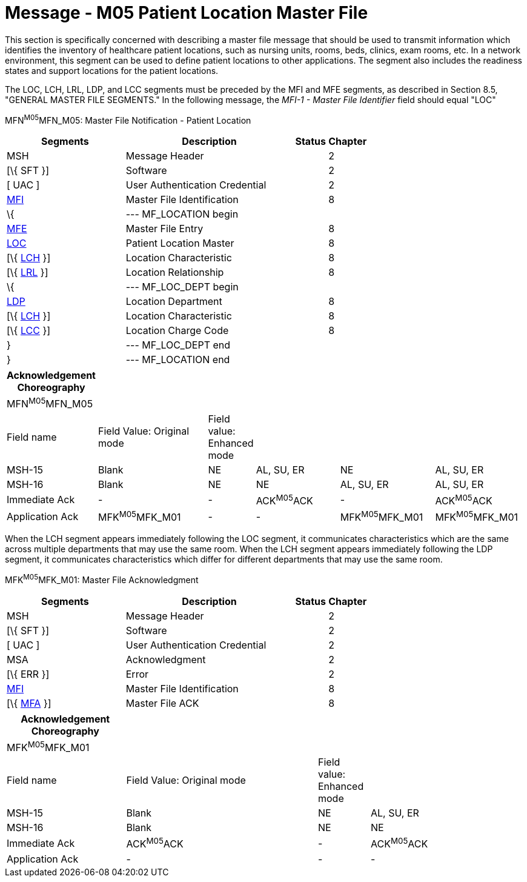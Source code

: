 = Message - M05 Patient Location Master File
:render_as: Message Page
:v291_section: 8.9.1

This section is specifically concerned with describing a master file message that should be used to transmit information which identifies the inventory of healthcare patient locations, such as nursing units, rooms, beds, clinics, exam rooms, etc. In a network environment, this segment can be used to define patient locations to other applications. The segment also includes the readiness states and support locations for the patient locations.

The LOC, LCH, LRL, LDP, and LCC segments must be preceded by the MFI and MFE segments, as described in Section 8.5, "GENERAL MASTER FILE SEGMENTS." In the following message, the _MFI-1 - Master File Identifier_ field should equal "LOC"

MFN^M05^MFN_M05: Master File Notification - Patient Location

[width="100%",cols="33%,47%,9%,11%",options="header",]

|===

|Segments |Description |Status |Chapter

|MSH |Message Header | |2

|[\{ SFT }] |Software | |2

|[ UAC ] |User Authentication Credential | |2

|link:#MFI[MFI] |Master File Identification | |8

|\{ |--- MF_LOCATION begin | |

|link:#MFE[MFE] |Master File Entry | |8

|link:#LOC[LOC] |Patient Location Master | |8

|[\{ link:#LCH[LCH] }] |Location Characteristic | |8

|[\{ link:#LRL[LRL] }] |Location Relationship | |8

|\{ |--- MF_LOC_DEPT begin | |

|link:#LDP[LDP] |Location Department | |8

|[\{ link:#LCH[LCH] }] |Location Characteristic | |8

|[\{ link:#LCC[LCC] }] |Location Charge Code | |8

|} |--- MF_LOC_DEPT end | |

|} |--- MF_LOCATION end | |

|===

[width="100%",cols="17%,23%,5%,18%,19%,18%",options="header",]

|===

|Acknowledgement Choreography | | | | |

|MFN^M05^MFN_M05 | | | | |

|Field name |Field Value: Original mode |Field value: Enhanced mode | | |

|MSH-15 |Blank |NE |AL, SU, ER |NE |AL, SU, ER

|MSH-16 |Blank |NE |NE |AL, SU, ER |AL, SU, ER

|Immediate Ack |- |- |ACK^M05^ACK |- |ACK^M05^ACK

|Application Ack |MFK^M05^MFK_M01 |- |- |MFK^M05^MFK_M01 |MFK^M05^MFK_M01

|===

When the LCH segment appears immediately following the LOC segment, it communicates characteristics which are the same across multiple departments that may use the same room. When the LCH segment appears immediately following the LDP segment, it communicates characteristics which differ for different departments that may use the same room.

MFK^M05^MFK_M01: Master File Acknowledgment

[width="100%",cols="33%,47%,9%,11%",options="header",]

|===

|Segments |Description |Status |Chapter

|MSH |Message Header | |2

|[\{ SFT }] |Software | |2

|[ UAC ] |User Authentication Credential | |2

|MSA |Acknowledgment | |2

|[\{ ERR }] |Error | |2

|link:#MFI[MFI] |Master File Identification | |8

|[\{ link:#MFA[MFA] }] |Master File ACK | |8

|===

[width="100%",cols="23%,37%,10%,30%",options="header",]

|===

|Acknowledgement Choreography | | |

|MFK^M05^MFK_M01 | | |

|Field name |Field Value: Original mode |Field value: Enhanced mode |

|MSH-15 |Blank |NE |AL, SU, ER

|MSH-16 |Blank |NE |NE

|Immediate Ack |ACK^M05^ACK |- |ACK^M05^ACK

|Application Ack |- |- |-

|===

[message-tabs, ["MFN^M05^MFN_M05", "MFN Interaction", "ACK^M05^ACK", "ACK Interaction", "MFK^M05^MFK_M01", "MFK Interaction"]]

